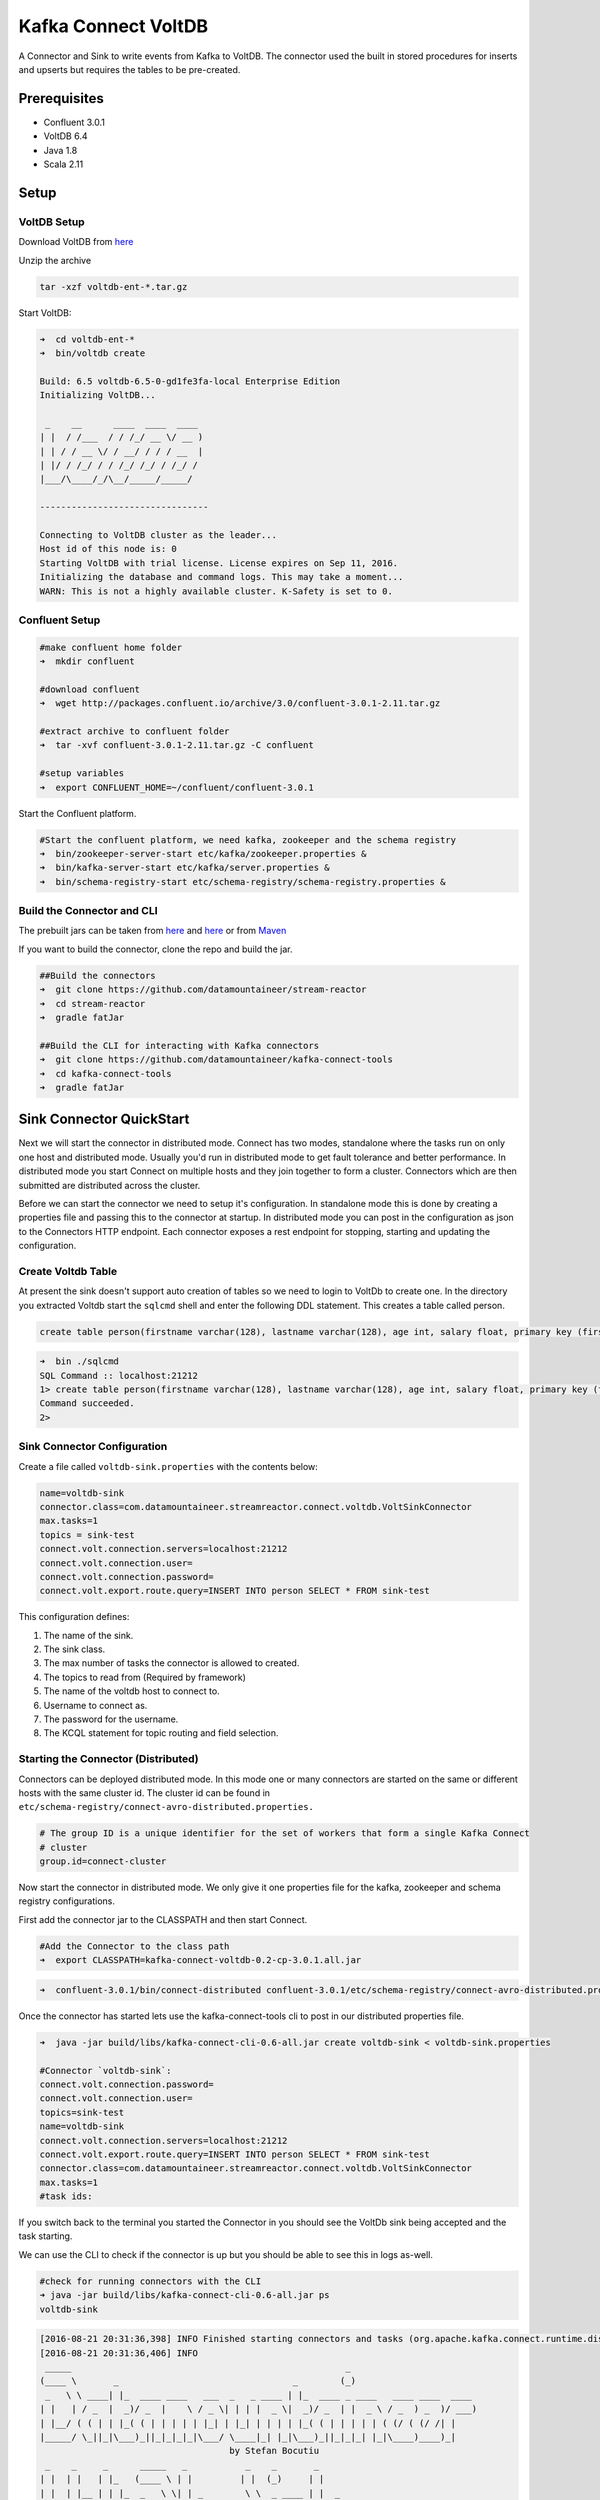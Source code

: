 Kafka Connect VoltDB
=======================

A Connector and Sink to write events from Kafka to VoltDB. The connector used the built in stored procedures
for inserts and upserts but requires the tables to be pre-created.

Prerequisites
-------------

- Confluent 3.0.1
- VoltDB 6.4
- Java 1.8
- Scala 2.11

Setup
-----

VoltDB Setup
~~~~~~~~~~~~~~~

Download VoltDB from `here <http://learn.voltdb.com/DLSoftwareDownload.html/>`__

Unzip the archive

.. sourcecode:: bash

    tar -xzf voltdb-ent-*.tar.gz

Start VoltDB:

.. sourcecode:: bash

    ➜  cd voltdb-ent-*
    ➜  bin/voltdb create

    Build: 6.5 voltdb-6.5-0-gd1fe3fa-local Enterprise Edition
    Initializing VoltDB...

     _    __      ____  ____  ____
    | |  / /___  / / /_/ __ \/ __ )
    | | / / __ \/ / __/ / / / __  |
    | |/ / /_/ / / /_/ /_/ / /_/ /
    |___/\____/_/\__/_____/_____/

    --------------------------------

    Connecting to VoltDB cluster as the leader...
    Host id of this node is: 0
    Starting VoltDB with trial license. License expires on Sep 11, 2016.
    Initializing the database and command logs. This may take a moment...
    WARN: This is not a highly available cluster. K-Safety is set to 0.

Confluent Setup
~~~~~~~~~~~~~~~

.. sourcecode:: bash

    #make confluent home folder
    ➜  mkdir confluent

    #download confluent
    ➜  wget http://packages.confluent.io/archive/3.0/confluent-3.0.1-2.11.tar.gz

    #extract archive to confluent folder
    ➜  tar -xvf confluent-3.0.1-2.11.tar.gz -C confluent

    #setup variables
    ➜  export CONFLUENT_HOME=~/confluent/confluent-3.0.1

Start the Confluent platform.

.. sourcecode:: bash

    #Start the confluent platform, we need kafka, zookeeper and the schema registry
    ➜  bin/zookeeper-server-start etc/kafka/zookeeper.properties &
    ➜  bin/kafka-server-start etc/kafka/server.properties &
    ➜  bin/schema-registry-start etc/schema-registry/schema-registry.properties &

Build the Connector and CLI
~~~~~~~~~~~~~~~~~~~~~~~~~~~

The prebuilt jars can be taken from `here <https://github.com/datamountaineer/stream-reactor/releases>`__ and
`here <https://github.com/datamountaineer/kafka-connect-tools/releases>`__
or from `Maven <http://search.maven.org/#search%7Cga%7C1%7Ca%3A%22kafka-connect-cli%22>`__

If you want to build the connector, clone the repo and build the jar.

.. sourcecode:: bash

    ##Build the connectors
    ➜  git clone https://github.com/datamountaineer/stream-reactor
    ➜  cd stream-reactor
    ➜  gradle fatJar

    ##Build the CLI for interacting with Kafka connectors
    ➜  git clone https://github.com/datamountaineer/kafka-connect-tools
    ➜  cd kafka-connect-tools
    ➜  gradle fatJar

Sink Connector QuickStart
-------------------------

Next we will start the connector in distributed mode. Connect has two modes, standalone where the tasks run on only one host
and distributed mode. Usually you'd run in distributed mode to get fault tolerance and better performance. In distributed mode
you start Connect on multiple hosts and they join together to form a cluster. Connectors which are then submitted are
distributed across the cluster.

Before we can start the connector we need to setup it's configuration. In standalone mode this is done by creating a
properties file and passing this to the connector at startup. In distributed mode you can post in the configuration as
json to the Connectors HTTP endpoint. Each connector exposes a rest endpoint for stopping, starting and updating the
configuration.

Create Voltdb Table
~~~~~~~~~~~~~~~~~~~

At present the sink doesn't support auto creation of tables so we need to login to VoltDb to create one. In the directory
you extracted Voltdb start the ``sqlcmd`` shell and enter the following DDL statement. This creates a table called person.

.. sourcecode:: sql

   create table person(firstname varchar(128), lastname varchar(128), age int, salary float, primary key (firstname, lastname));

.. sourcecode:: bash

    ➜  bin ./sqlcmd
    SQL Command :: localhost:21212
    1> create table person(firstname varchar(128), lastname varchar(128), age int, salary float, primary key (firstname, lastname));
    Command succeeded.
    2>

Sink Connector Configuration
~~~~~~~~~~~~~~~~~~~~~~~~~~~~

Create a file called ``voltdb-sink.properties`` with the contents below:

.. sourcecode:: bash

    name=voltdb-sink
    connector.class=com.datamountaineer.streamreactor.connect.voltdb.VoltSinkConnector
    max.tasks=1
    topics = sink-test
    connect.volt.connection.servers=localhost:21212
    connect.volt.connection.user=
    connect.volt.connection.password=
    connect.volt.export.route.query=INSERT INTO person SELECT * FROM sink-test

This configuration defines:

1.  The name of the sink.
2.  The sink class.
3.  The max number of tasks the connector is allowed to created.
4.  The topics to read from (Required by framework)
5.  The name of the voltdb host to connect to.
6.  Username to connect as.
7.  The password for the username.
8.  The KCQL statement for topic routing and field selection.


Starting the Connector (Distributed)
~~~~~~~~~~~~~~~~~~~~~~~~~~~~~~~~~~~~

Connectors can be deployed distributed mode. In this mode one or many connectors are started on the same or different
hosts with the same cluster id. The cluster id can be found in ``etc/schema-registry/connect-avro-distributed.properties.``

.. sourcecode:: bash

    # The group ID is a unique identifier for the set of workers that form a single Kafka Connect
    # cluster
    group.id=connect-cluster

Now start the connector in distributed mode. We only give it one properties file for the kafka, zookeeper and
schema registry configurations.

First add the connector jar to the CLASSPATH and then start Connect.

.. sourcecode:: bash

    #Add the Connector to the class path
    ➜  export CLASSPATH=kafka-connect-voltdb-0.2-cp-3.0.1.all.jar

.. sourcecode:: bash

    ➜  confluent-3.0.1/bin/connect-distributed confluent-3.0.1/etc/schema-registry/connect-avro-distributed.properties

Once the connector has started lets use the kafka-connect-tools cli to post in our distributed properties file.

.. sourcecode:: bash

    ➜  java -jar build/libs/kafka-connect-cli-0.6-all.jar create voltdb-sink < voltdb-sink.properties

    #Connector `voltdb-sink`:
    connect.volt.connection.password=
    connect.volt.connection.user=
    topics=sink-test
    name=voltdb-sink
    connect.volt.connection.servers=localhost:21212
    connect.volt.export.route.query=INSERT INTO person SELECT * FROM sink-test
    connector.class=com.datamountaineer.streamreactor.connect.voltdb.VoltSinkConnector
    max.tasks=1
    #task ids:

If you switch back to the terminal you started the Connector in you should see the VoltDb sink being accepted and the
task starting.

We can use the CLI to check if the connector is up but you should be able to see this in logs as-well.

.. sourcecode:: bash

    #check for running connectors with the CLI
    ➜ java -jar build/libs/kafka-connect-cli-0.6-all.jar ps
    voltdb-sink

.. sourcecode:: bash

    [2016-08-21 20:31:36,398] INFO Finished starting connectors and tasks (org.apache.kafka.connect.runtime.distributed.DistributedHerder:769)
    [2016-08-21 20:31:36,406] INFO
     _____                                                    _
    (____ \       _                                 _        (_)
     _   \ \ ____| |_  ____ ____   ___  _   _ ____ | |_  ____ _ ____   ____ ____  ____
    | |   | / _  |  _)/ _  |    \ / _ \| | | |  _ \|  _)/ _  | |  _ \ / _  ) _  )/ ___)
    | |__/ ( ( | | |_( ( | | | | | |_| | |_| | | | | |_( ( | | | | | ( (/ ( (/ /| |
    |_____/ \_||_|\___)_||_|_|_|_|\___/ \____|_| |_|\___)_||_|_|_| |_|\____)____)_|
                                        by Stefan Bocutiu
     _    _     _      _____   _           _    _       _
    | |  | |   | |_   (____ \ | |         | |  (_)     | |
    | |  | |__ | | |_  _   \ \| | _        \ \  _ ____ | |  _
     \ \/ / _ \| |  _)| |   | | || \        \ \| |  _ \| | / )
      \  / |_| | | |__| |__/ /| |_) )   _____) ) | | | | |< (
    \/ \___/|_|\___)_____/ |____/   (______/|_|_| |_|_| \_)
      (com.datamountaineer.streamreactor.connect.voltdb.VoltSinkTask:44)
    [2016-08-21 20:31:36,407] INFO VoltSinkConfig values:
        connect.volt.error.policy = THROW
        connect.volt.retry.interval = 60000
        connect.volt.export.route.query = INSERT INTO person SELECT * FROM sink-test
        connect.volt.max.retires = 20
        connect.volt.connection.servers = localhost:21212
        connect.volt.connection.user =
        connect.volt.connection.password =
     (com.datamountaineer.streamreactor.connect.voltdb.config.VoltSinkConfig:178)
    [2016-08-21 20:31:36,501] INFO Settings:com.datamountaineer.streamreactor.connect.voltdb.config.VoltSettings$@34c34c3e (com.datamountaineer.streamreactor.connect.voltdb.VoltSinkTask:71)
    [2016-08-21 20:31:36,565] INFO Connecting to VoltDB... (com.datamountaineer.streamreactor.connect.voltdb.writers.VoltConnectionConnectFn$:28)
    [2016-08-21 20:31:36,636] INFO Connected to VoltDB node at: localhost:21212 (com.datamountaineer.streamreactor.connect.voltdb.writers.VoltConnectionConnectFn$:46)


Test Records
^^^^^^^^^^^^

Now we need to put some records it to the test_table topics. We can use the ``kafka-avro-console-producer`` to do this.

Start the producer and pass in a schema to register in the Schema Registry. The schema has a ``firstname`` field of type
string a ``lastname`` field of type string, an ``age`` field of type int and a ``salary`` field of type double.

.. sourcecode:: bash

    bin/kafka-avro-console-producer \
      --broker-list localhost:9092 --topic sink-test \
      --property value.schema='{"type":"record","name":"User","namespace":"com.datamountaineer.streamreactor.connect.voltdb"
      ,"fields":[{"name":"firstName","type":"string"},{"name":"lastName","type":"string"},{"name":"age","type":"int"},{"name":"salary","type":"double"}]}'

Now the producer is waiting for input. Paste in the following:

.. sourcecode:: bash

    {"firstName": "John", "lastName": "Smith", "age":30, "salary": 4830}

Check for records in VoltDb
~~~~~~~~~~~~~~~~~~~~~~~~~~~

Now check the logs of the connector you should see this:

.. sourcecode:: bash

    [2016-08-21 20:41:25,361] INFO Writing complete (com.datamountaineer.streamreactor.connect.voltdb.writers.VoltDbWriter:61)
    [2016-08-21 20:41:25,362] INFO Records handled (com.datamountaineer.streamreactor.connect.voltdb.VoltSinkTask:86)

In Voltdb sqlcmd terminal

.. sourcecode:: sql

    SELECT * FROM PERSON;

    FIRSTNAME  LASTNAME  AGE  SALARY
    ---------- --------- ---- -------
    John       Smith       30  4830.0

    (Returned 1 rows in 0.01s)

Now stop the connector.


Features
--------

The sink supports:

1. Field selection - Kafka topic payload field selection is supported, allowing you to select fields written to VoltDB.
2. Topic to table routing.
3. Voltdb write modes, upsert and insert.
4. Error policies for handling failures.

Kafka Connect Query Language
~~~~~~~~~~~~~~~~~~~~~~~~~~~~

**K** afka **C** onnect **Q** uery **L** anguage found here `GitHub repo <https://github.com/datamountaineer/kafka-connector-query-language>`_
allows for routing and mapping using a SQL like syntax, consolidating typically features in to one configuration option.

The Voltdb sink supports the following:

.. sourcecode:: bash

    INSERT INTO <table> SELECT <fields> FROM <source topic>
    UPSERT INTO <table> SELECT <fields> FROM <source topic>

Example:

.. sourcecode:: sql

    #Insert mode, select all fields from topicA and write to tableA
    INSERT INTO tableA SELECT * FROM topicA

    #Insert mode, select 3 fields and rename from topicB and write to tableB
    INSERT INTO tableB SELECT x AS a, y AS b and z AS c FROM topicB

    #Upsert mode, select 3 fields and rename from topicB and write to tableB
    UPSERT INTO tableB SELECT x AS a, y AS b and z AS c FROM topicB

This is set in the ``connect.volt.export.route.query`` option.

Error Polices
~~~~~~~~~~~~~

The sink has three error policies that determine how failed writes to the target database are handled. The error policies
affect the behaviour of the schema evolution characteristics of the sink. See the schema evolution section for more
information.

**Throw**

Any error on write to the target database will be propagated up and processing is stopped. This is the default behaviour.

**Noop**

Any error on write to the target database is ignored and processing continues.

.. warning::

    This can lead to missed errors if you don't have adequate monitoring. Data is not lost as it's still in Kafka
    subject to Kafka's retention policy. The sink currently does **not** distinguish between integrity constraint
    violations and or other expections thrown by drivers..

**Retry**

Any error on write to the target database causes the RetryIterable exception to be thrown. This causes the
Kafka connect framework to pause and replay the message. Offsets are not committed. For example, if the table is offline
it will cause a write failure, the message can be replayed. With the Retry policy the issue can be fixed without stopping
the sink.

The length of time the sink will retry can be controlled by using the ``connect.hazelcast.sink.max.retries`` and the
``connect.hazelcast.sink.retry.interval``.

Topic Routing
~~~~~~~~~~~~~

The sink supports topic routing that allows mapping the messages from topics to a specific table. For example, map a
topic called "bloomberg_prices" to a table called "prices". This mapping is set in the ``connect.volt.export.route.query``
option.

Example:

.. sourcecode:: sql

    //Select all
    INSERT INTO table1 SELECT * FROM topic1; INSERT INTO tableA SELECT * FROM topicC

Write Modes
~~~~~~~~~~~

The sink supports both **insert** and **upsert** modes.  This mapping is set in the ``connect.volt.sink.export.mappings`` option.

**Insert**

Insert is the default write mode of the sink.

**Insert Idempotency**

Kafka currently provides at least once delivery semantics. Therefore, this mode may produce errors if unique constraints
have been implemented on the target tables. If the error policy has been set to NOOP then the sink will discard the error
and continue to process, however, it currently makes no attempt to distinguish violation of integrity constraints from other
exceptions such as casting issues.

**Upsert**

The sink support VoltDB upserts which replaces the existing row if a match is found on the primary keys.

**Upsert Idempotency**

Kafka currently provides at least once delivery semantics and order is a guaranteed within partitions.

This mode will, if the same record is delivered twice to the sink, result in an idempotent write. The existing record
will be updated with the values of the second which are the same.

If records are delivered with the same field or group of fields that are used as the primary key on the target table,
but different values, the existing record in the target table will be updated.

Since records are delivered in the order they were written per partition the write is idempotent on failure or restart.
Redelivery produces the same result.

Configurations
--------------

``connect.volt.export.route.query``

KCQL expression describing field selection and routes.

* Data type : string
* Importance : high
* Optional  : no

``connect.volt.connection.servers``

Comma separated server[:port].

* Type : string
* Importance : high
* Optional  : no

``connect.volt.connection.user``

The user to connect to the volt database.

* Type : string
* Importance : high
* Optional  : no

``connect.volt.connection.password``

The password for the voltdb user.

* Type : string
* Importance : high
* Optional  : no

``connect.volt.sink.error.policy``

Specifies the action to be taken if an error occurs while inserting the data.

There are three available options, **noop**, the error is swallowed, **throw**, the error is allowed to propagate and retry.
For **retry** the Kafka message is redelivered up to a maximum number of times specified by the ``connect.volt.sink.max.retries``
option. The ``connect.volt.sink.retry.interval`` option specifies the interval between retries.

The errors will be logged automatically.

* Type: string
* Importance: high
* Default: ``throw``

``connect.volt.sink.max.retries``

The maximum number of times a message is retried. Only valid when the ``connect.volt.sink.error.policy`` is set to ``retry``.

* Type: string
* Importance: medium
* Optional: yes
* Default: 10


``connect.volt.sink.retry.interval``

The interval, in milliseconds between retries if the sink is using ``connect.volt.sink.error.policy`` set to **RETRY**.

* Type: int
* Importance: medium
* Optional: yes
* Default : 60000 (1 minute)

``connect.volt.sink.batch.size``

Specifies how many records to insert together at one time. If the connect framework provides less records when it is
calling the sink it won't wait to fulfill this value but rather execute it.

* Type : int
* Importance : medium
* Optional: yes
* Defaults : 1000

Schema Evolution
----------------

Upstream changes to schemas are handled by Schema registry which will validate the addition and removal
or fields, data type changes and if defaults are set. The Schema Registry enforces Avro schema evolution rules.
More information can be found `here <http://docs.confluent.io/3.0.1/schema-registry/docs/api.html#compatibility>`_.

No schema evolution is handled by the sink yet on changes in the upstream topics.


Deployment Guidelines
---------------------

TODO

TroubleShooting
---------------

TODO